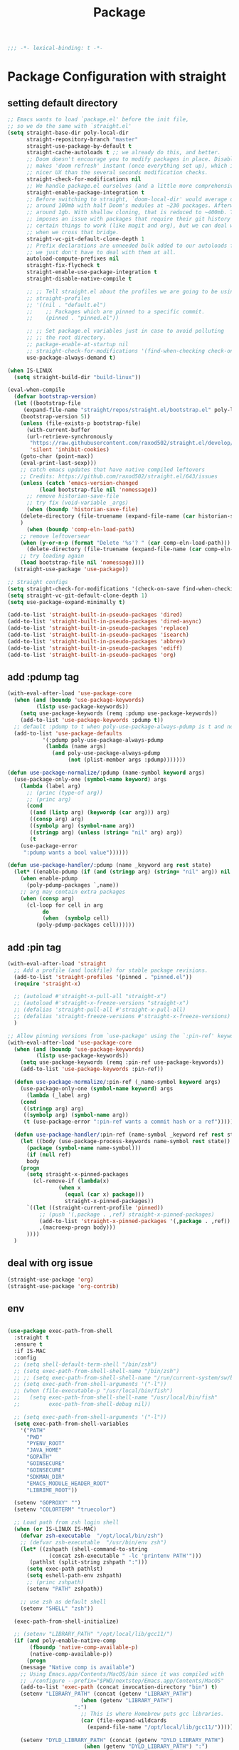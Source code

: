 #+title: Package

#+begin_src emacs-lisp
  ;;; -*- lexical-binding: t -*-
#+end_src

* Package Configuration with straight

** setting default directory
#+begin_src emacs-lisp
;; Emacs wants to load `package.el' before the init file,
;; so we do the same with `straight.el'
(setq straight-base-dir poly-local-dir
      straight-repository-branch "master"
      straight-use-package-by-default t
      straight-cache-autoloads t ;; we already do this, and better.
      ;; Doom doesn't encourage you to modify packages in place. Disabling this
      ;; makes 'doom refresh' instant (once everything set up), which is much
      ;; nicer UX than the several seconds modification checks.
      straight-check-for-modifications nil
      ;; We handle package.el ourselves (and a little more comprehensively)
      straight-enable-package-integration t
      ;; Before switching to straight, `doom-local-dir' would average out at
      ;; around 100mb with half Doom's modules at ~230 packages. Afterwards, at
      ;; around 1gb. With shallow cloning, that is reduced to ~400mb. This
      ;; imposes an issue with packages that require their git history for
      ;; certain things to work (like magit and org), but we can deal with that
      ;; when we cross that bridge.
      straight-vc-git-default-clone-depth 1
      ;; Prefix declarations are unneeded bulk added to our autoloads file. Best
      ;; we just don't have to deal with them at all.
      autoload-compute-prefixes nil
      straight-fix-flycheck t
      straight-enable-use-package-integration t
      straight-disable-native-compile t

      ;; ;; Tell straight.el about the profiles we are going to be using.
      ;; straight-profiles
      ;; '((nil . "default.el")
      ;; 	;; Packages which are pinned to a specific commit.
      ;; 	(pinned . "pinned.el"))

      ;; ;; Set package.el variables just in case to avoid polluting
      ;; ;; the root directory.
      ;; package-enable-at-startup nil
      ;; straight-check-for-modifications '(find-when-checking check-on-save)
      use-package-always-demand t)

(when IS-LINUX
  (setq straight-build-dir "build-linux"))

(eval-when-compile
  (defvar bootstrap-version)
  (let ((bootstrap-file
	 (expand-file-name "straight/repos/straight.el/bootstrap.el" poly-local-dir))
	(bootstrap-version 5))
    (unless (file-exists-p bootstrap-file)
      (with-current-buffer
	  (url-retrieve-synchronously
	   "https://raw.githubusercontent.com/raxod502/straight.el/develop/install.el"
	   'silent 'inhibit-cookies)
	(goto-char (point-max))
	(eval-print-last-sexp)))
    ;; catch emacs updates that have native compiled leftovers
    ;; Credits: https://github.com/raxod502/straight.el/643/issues
    (unless (catch 'emacs-version-changed
	      (load bootstrap-file nil 'nomessage))
      ;; remove historian-save-file
      ;; try fix (void-variable _args)
      (when (boundp 'historian-save-file)
	(delete-directory (file-truename (expand-file-name (car historian-save-file))) t)
	)
      (when (boundp 'comp-eln-load-path)
	;; remove leftoversear
	(when (y-or-n-p (format "Delete '%s'? " (car comp-eln-load-path)))
	  (delete-directory (file-truename (expand-file-name (car comp-eln-load-path))) t))
	;; try loading again
	(load bootstrap-file nil 'nomessage))))
  (straight-use-package 'use-package))

;; Straight configs
(setq straight-check-for-modifications '(check-on-save find-when-checking))
(setq straight-vc-git-default-clone-depth 1)
(setq use-package-expand-minimally t)

(add-to-list 'straight-built-in-pseudo-packages 'dired)
(add-to-list 'straight-built-in-pseudo-packages 'dired-async)
(add-to-list 'straight-built-in-pseudo-packages 'replace)
(add-to-list 'straight-built-in-pseudo-packages 'isearch)
(add-to-list 'straight-built-in-pseudo-packages 'abbrev)
(add-to-list 'straight-built-in-pseudo-packages 'ediff)
(add-to-list 'straight-built-in-pseudo-packages 'org)
#+end_src


** add :pdump tag

#+begin_src emacs-lisp
(with-eval-after-load 'use-package-core
  (when (and (boundp 'use-package-keywords)
	     (listp use-package-keywords))
    (setq use-package-keywords (remq :pdump use-package-keywords))
    (add-to-list 'use-package-keywords :pdump t))
  ;; default :pdump to t when poly-use-package-always-pdump is t and no :pdump attribute
  (add-to-list 'use-package-defaults
	       '(:pdump poly-use-package-always-pdump
			(lambda (name args)
			  (and poly-use-package-always-pdump
			       (not (plist-member args :pdump)))))))

(defun use-package-normalize/:pdump (name-symbol keyword args)
  (use-package-only-one (symbol-name keyword) args
    (lambda (label arg)
      ;; (princ (type-of arg))
      ;; (princ arg)
      (cond
       ((and (listp arg) (keywordp (car arg))) arg)
       ((consp arg) arg)
       ((symbolp arg) (symbol-name arg))
       ((stringp arg) (unless (string= "nil" arg) arg))
       (t
	(use-package-error
	 ":pdump wants a bool value"))))))

(defun use-package-handler/:pdump (name _keyword arg rest state)
  (let* ((enable-pdump (if (and (stringp arg) (string= "nil" arg)) nil t)))
    (when enable-pdump
      (poly-pdump-packages `,name))
    ;; arg may contain extra packages
    (when (consp arg)
      (cl-loop for cell in arg
	       do
	       (when  (symbolp cell)
		 (poly-pdump-packages cell))))))
#+end_src


** add :pin tag

#+begin_src emacs-lisp
(with-eval-after-load 'straight
  ;; Add a profile (and lockfile) for stable package revisions.
  (add-to-list 'straight-profiles '(pinned . "pinned.el"))
  (require 'straight-x)

  ;; (autoload #'straight-x-pull-all "straight-x")
  ;; (autoload #'straight-x-freeze-versions "straight-x")
  ;; (defalias 'straight-pull-all #'straight-x-pull-all)
  ;; (defalias 'straight-freeze-versions #'straight-x-freeze-versions)
  )

;; Allow pinning versions from `use-package' using the `:pin-ref' keyword
(with-eval-after-load 'use-package-core
  (when (and (boundp 'use-package-keywords)
	     (listp use-package-keywords))
    (setq use-package-keywords (remq :pin-ref use-package-keywords))
    (add-to-list 'use-package-keywords :pin-ref))

  (defun use-package-normalize/:pin-ref (_name-symbol keyword args)
    (use-package-only-one (symbol-name keyword) args
      (lambda (_label arg)
	(cond
	 ((stringp arg) arg)
	 ((symbolp arg) (symbol-name arg))
	 (t (use-package-error ":pin-ref wants a commit hash or a ref"))))))

  (defun use-package-handler/:pin-ref (name-symbol _keyword ref rest state)
    (let ((body (use-package-process-keywords name-symbol rest state))
	  (package (symbol-name name-symbol)))
      (if (null ref)
	  body
	(progn
	  (setq straight-x-pinned-packages
		(cl-remove-if (lambda(x)
				(when x
				  (equal (car x) package)))
			      straight-x-pinned-packages))
	  `((let ((straight-current-profile 'pinned))
	      ;; (push '(,package . ,ref) straight-x-pinned-packages)
	      (add-to-list 'straight-x-pinned-packages '(,package . ,ref))
	      ,(macroexp-progn body)))
	  ))))
  )
#+end_src

** deal with org issue

#+begin_src emacs-lisp
(straight-use-package 'org)
(straight-use-package 'org-contrib)
#+end_src

** env

#+begin_src emacs-lisp

(use-package exec-path-from-shell
  :straight t
  :ensure t
  :if IS-MAC
  :config
  ;; (setq shell-default-term-shell "/bin/zsh")
  ;; (setq exec-path-from-shell-shell-name "/bin/zsh")
  ;; ;; (setq exec-path-from-shell-shell-name "/run/current-system/sw/bin/zsh")
  ;; (setq exec-path-from-shell-arguments '("-l"))
  ;; (when (file-executable-p "/usr/local/bin/fish")
  ;;   (setq exec-path-from-shell-shell-name "/usr/local/bin/fish"
  ;;         exec-path-from-shell-debug nil))

  ;; (setq exec-path-from-shell-arguments '("-l"))
  (setq exec-path-from-shell-variables
	'("PATH"
	  "PWD"
	  "PYENV_ROOT"
	  "JAVA_HOME"
	  "GOPATH"
	  "GOINSECURE"
	  "GOINSECURE"
	  "SDKMAN_DIR"
	  "EMACS_MODULE_HEADER_ROOT"
	  "LIBRIME_ROOT"))

  (setenv "GOPROXY" "")
  (setenv "COLORTERM" "truecolor")

  ;; Load path from zsh login shell
  (when (or IS-LINUX IS-MAC)
    (defvar zsh-executable  "/opt/local/bin/zsh")
    ;; (defvar zsh-executable  "/usr/bin/env zsh")
    (let* ((zshpath (shell-command-to-string
		     (concat zsh-executable " -lc 'printenv PATH'")))
	   (pathlst (split-string zshpath ":")))
      (setq exec-path pathlst)
      (setq eshell-path-env zshpath)
      ;; (princ zshpath)
      (setenv "PATH" zshpath))

    ;; use zsh as default shell
    (setenv "SHELL" "zsh"))

  (exec-path-from-shell-initialize)

  ;; (setenv "LIBRARY_PATH" "/opt/local/lib/gcc11/")
  (if (and poly-enable-native-comp
	   (fboundp 'native-comp-available-p)
	   (native-comp-available-p))
      (progn
	(message "Native comp is available")
	;; Using Emacs.app/Contents/MacOS/bin since it was compiled with
	;; ./configure --prefix="$PWD/nextstep/Emacs.app/Contents/MacOS"
	(add-to-list 'exec-path (concat invocation-directory "bin") t)
	(setenv "LIBRARY_PATH" (concat (getenv "LIBRARY_PATH")
				       (when (getenv "LIBRARY_PATH")
					 ":")
				       ;; This is where Homebrew puts gcc libraries.
				       (car (file-expand-wildcards
					     (expand-file-name "/opt/local/lib/gcc11/")))))

	(setenv "DYLD_LIBRARY_PATH" (concat (getenv "DYLD_LIBRARY_PATH")
					    (when (getenv "DYLD_LIBRARY_PATH") ":")
					    ;; This is where Homebrew puts gcc libraries.
					    (car (file-expand-wildcards
						  (expand-file-name "/opt/local/lib/gcc11/")))))
	;; Only set after LIBRARY_PATH can find gcc libraries.
	(setq comp-deferred-compilation t))
    (message "Native comp is *not* available"))
  )
#+end_src

** core packages

#+begin_src emacs-lisp

(unless (display-graphic-p)
  (advice-add #'tty-run-terminal-initialization :override #'ignore)
  (add-hook 'window-setup-hook
	    (lambda ()
	      (advice-remove #'tty-run-terminal-initialization #'ignore)
	      (tty-run-terminal-initialization (selected-frame) nil t))))


(use-package recentf
  :straight nil
  :commands (recentf-mode
	     recentf-add-file
	     recentf-apply-filename-handlers
	     recentf-open-files)
  ;; :defines no-littering-etc-directory no-littering-var-directory quelpa-packages-dir
  ;; :after no-littering
  :hook (after-init . recentf-mode)
  :custom
  (recentf-save-file (expand-file-name "recentf" poly-cache-dir))
  (recentf-max-saved-items 5000)
  ;; disable recentf-cleanup on Emacs start, because it can cause
  (recentf-auto-cleanup 'never)
  ;; `recentf-add-file' will apply handlers first, then call `string-prefix-p'
  ;; to check if it can be pushed to recentf list.
  (recentf-filename-handlers '(abbreviate-file-name))
  ;; ;; recentf-auto-cleanup 600
  ;; recentf-filename-handlers '(file-truename abbreviate-file-name)
  (recentf-max-menu-items 500)
  (recentf-auto-save-timer (run-with-idle-timer 600 t 'recentf-save-list))
  ;; exclude ** from recentfiles buffer
  (recentf-exclude `(;; ,@(cl-loop  for f in `(
		     ;; ,package-user-dir
		     ;; ,quelpa-packages-dir
		     ;; ,no-littering-var-directory
		     ;; ,no-littering-etc-directory)
		     ;;        collect (abbreviate-file-name f))
		     "\\.?cache" ".cask" "url"
		     "bookmarks"
		     "\\.\\(?:gz\\|gif\\|svg\\|png\\|jpe?g\\|bmp\\|xpm\\)$"
		     "^/tmp/" "^/ssh:" "\\.?ido\\.last$" "\\.revive$" "/TAGS$"
		     "^/var/folders\\.*" "\\.git/config" "\\.git/COMMIT_EDITMSG"
		     "COMMIT_MSG"
		     "[0-9a-f]\\{32\\}-[0-9a-f]\\{32\\}\\.org"
		     "github.*txt$"
		     "COMMIT_EDITMSG\\'"
		     ".*-autoloads\\.el\\'"
		     "recentf"
		     ".*pang$" ".*cache$"
		     "[/\\]\\.elpa/"
		     ;; Folders on MacOS start
		     "^/private/tmp/"
		     "^/var/folders/"
		     "/persp-confs/"
		     ;; Folders on MacOS end
		     "^/tmp/"
		     "/ssh\\(x\\)?:"
		     "/su\\(do\\)?:"
		     "^/usr/include/"
		     "/TAGS\\'"
		     ;; "COMMIT_EDITMSG\\'"
		     ))
  ;; :config
  ;; (setq recentf-max-saved-items nil
  ;;  recentf-max-menu-items 60
  ;;  recentf-auto-cleanup 'never ;; problems with remote files
  ;;  ;; recentf-auto-cleanup 600
  ;;  recentf-filename-handlers '(file-truename abbreviate-file-name)
  ;;  recentf-save-file (expand-file-name "recentf" poly-cache-dir)
  ;;  )

  ;; (recentf-mode +1)
  ;; (unless noninteractive
  ;;   (add-hook 'kill-emacs-hook #'recentf-cleanup))
  )

(use-package server ; built-in
  :straight nil
  :defer 1
  :init
  (if IS-WINDOWS
      (progn
	(setq server-use-tcp t)
	(setq server-use-socket nil))
    (setq server-use-tcp nil)
    (setq server-use-socket t))

  (defadvice server-ensure-safe-dir
      (around my-around-server-ensure-safe-dir activate)
    "Ignores any errors raised from server-ensure-safe-dir"
    (ignore-errors ad-do-it))
  :config
  (unless (server-running-p)
    (server-start)))

;; (use-package files
;;   :straight nil
;;   :ensure t
;;   :init
;;   (setq make-backup-files nil
;;         enable-local-variables :all
;;         create-lockfiles nil
;;         auto-save-default nil
;;         auto-save-list-file-prefix nil
;;         save-silently t
;;         confirm-kill-processes nil
;;         find-file-suppress-same-file-warnings t))


(use-package autorevert
  :straight nil
  :diminish auto-revert-mode
  :custom
  (auto-revert-verbose nil)
  :config
  (global-auto-revert-mode +1))

;;; Undo-Fu
;; trying another undo package
;; https://gitlab.com/ideasman42/emacs-undo-fu
(use-package undo-fu
  ;; :straight (undo-fu
  ;; 	     :host gitlab
  ;; 	     :repo "ideasman42/emacs-undo-fu"
  ;; 	     :files ("undo-fu.el"))
  :ensure t
  :demand t
  :custom
  ;; Store more undo history to prevent loss of data
  (undo-limit 400000)
  (undo-strong-limit 3000000)
  (undo-outer-limit 3000000)
  :init
  (global-unset-key (kbd "C-z"))
  (global-set-key (kbd "C-z")   'undo-fu-only-undo)
  (global-set-key (kbd "C-S-z") 'undo-fu-only-redo))

;; persistent undo across sessions
(use-package undo-fu-session
  :disabled
  :straight t
  :after undo-fu
  :demand t
  :custom
  (undo-fu-session-file-limit nil)
  (undo-fu-session-directory (expand-file-name "undo-fu-session" poly-cache-dir))
  (undo-fu-session-incompatible-files '("/COMMIT_EDITMSG\\'" "/git-rebase-todo\\'")))
:config
(with-eval-after-load 'undo
  (global-undo-fu-session-mode))

(use-package undo-tree
  :disabled
  :straight (:type git :host nil :repo "http://www.dr-qubit.org/git/undo-tree.git")
  ;; :disabled
  ;; :if IS-MAC
  :commands global-undo-tree-mode
  ;; Pull package directly from maintainer, the elpa package is behind.
  ;; :straight (:local-repo  "~/.emacs.d/site-lisp/undo-tree")
  :demand
  :delight
  :ensure t
  :custom
  ;; supposedly causes errors in undo read
  ;; see https://emacs.stackexchange.com/a/34214/11934
  (undo-tree-enable-undo-in-region nil)
  (undo-tree-visualizer-timestamps t)
  (undo-tree-visualizer-diff t)
  ;; (undo-tree-history-directory-alist (list (cons ".*" (expand-file-name "undo-tree-history" poly-cache-dir))))
  ;; ;; stop littering - set undo directory
  (undo-tree-history-directory-alist `(("." . ,(expand-file-name "undo-tree-history" poly-cache-dir))))
  (undo-tree-auto-save-history t)
  (undo-tree-visualizer-lazy-drawing 1000)
  :config
  (global-undo-tree-mode))

(use-package hide-mode-line
  :straight t
  :commands (hide-mode-line-mode))

;; (use-package xclip
;;   :straight t
;;   ;; :if IS-LINUX
;;   :ensure t
;;   :custom
;;   (xclip-method 'xclip)
;;   :config
;;   (xclip-mode +1)
;;   (xterm-mouse-mode +1)
;;   )

(use-package clipetty
  :straight t
  :ensure t
  :hook (after-init . global-clipetty-mode)
  )

(use-package pbcopy
  :straight t
  :if IS-MAC
  :init (turn-on-pbcopy))

(use-package reveal-in-osx-finder
  :straight t
  :if IS-MAC
  :commands reveal-in-osx-finder
  :bind ("C-c z" . reveal-in-osx-finder))

;; (use-package posframe
;;   :straight (posframe
;;       :host github
;;       :repo "tumashu/posframe"
;;       :files ("posframe.el"))
;;   :ensure t)

(use-package restart-emacs
  :straight t
  :ensure t)

;; Sorting and filtering
(use-package prescient
  :straight t)

;; Adopt a sneaky garbage collection strategy of waiting until idle time to
;; collect; staving off the collector while the user is working.
(use-package gcmh
  :straight t
  :custom
  (gcmh-verbose             nil)
  ;; (gcmh-lows
  ;; -cons-threshold #x800000)
  (gcmh-high-cons-threshold most-positive-fixnum)
  ;; (gc-cons-percentage 0.1)
  (gcmh-idle-delay 10)
  :config
  (setq gc-cons-percentage 0.6)
  (when (not noninteractive)
    (gcmh-mode +1)
    (add-function :after after-focus-change-function #'gcmh-idle-garbage-collect)
    ))

;; (use-package command-log-mode
;;   :straight t
;;   :ensure t
;;   :config
;;   (global-command-log-mode))

(use-package transient
  :straight t
  :bind
  (:map transient-map
	([escape] . transient-quit-one)
	("q" . transient-quit-one)))

(use-package multiple-cursors
  :straight t
  :bind (("C-S-c C-S-c" . mc/edit-lines)
	 ("C-<" . mc/mark-next-like-this)
	 ("C->" . mc/mark-previous-like-this)
	 ("C-c C-<" . mc/mark-all-like-this)))

;; required by core-hammerspoon
(use-package dash
  :straight t)

;;;; disable annoying notifications
(defcustom message-filter-regexp-list '("^Starting new Ispell process \\[.+\\] \\.\\.\\.$"
					"^Ispell process killed$"
					".+expected selector or type assertion, found.+"
					".+expected identifier on left side.+"
					"^LSP ::.+"
					".+and \d{1,10} more errors.+"
					"Wrote "
					"Liberime: start with shared dir" ;;; liberime
					".+Starting new Ispell process.+" ;;; ispell
					"Package cl is deprecated"
					"Loading[\s\w\/\.-]+\(module\).+"
					".+search-failed.+"
					;; "Loading[\w\/\d\W]+\(module\).+" ;;; module load
					"For information about GNU Emacs and the GNU system.+"
					)
  "filter formatted message string to remove noisy messages"
  :type '(list string)
  :group 'general)

(defadvice message (around message-filter-by-regexp activate)
  (if (not (ad-get-arg 0))
      ad-do-it
    (let ((formatted-string (apply 'format (ad-get-args 0))))
      (if (and (stringp formatted-string)
	       (cl-some (lambda (re) (string-match re formatted-string)) message-filter-regexp-list))
	  (let ((inhibit-read-only t))
	    (with-current-buffer "*Messages*"
	      (goto-char (point-max))
	      (insert formatted-string "\n")))
	(progn
	  (ad-set-args 0 `("%s" ,formatted-string))
	  ad-do-it)))))

;; Michael Hoffman at the comment of
;; http://endlessparentheses.com/understanding-letf-and-how-it-replaces-flet.html

(defalias 'tl/message-orig (symbol-function 'message))

;; Unfortunately this isn't re-entrant, so if you stack uses of
;; with-suppress-message I think only the innermost regexes will still be
;; suppressed. The this-fn of noflet would be nice but I use this very early in
;; my emacs startup so I wouldn't necessarily have access to it.
(defmacro tl/with-suppress-message (regex &rest body)
  "Suppress any `message' starting with REGEX when executing BODY."
  (declare (indent 1))
  `(cl-letf (((symbol-function 'message)
	      (lambda (format-string &rest args)
		(unless (string-match-p ,regex format-string)
		  (apply 'tl/message-orig format-string args)))))
     ,@body))
#+end_src
